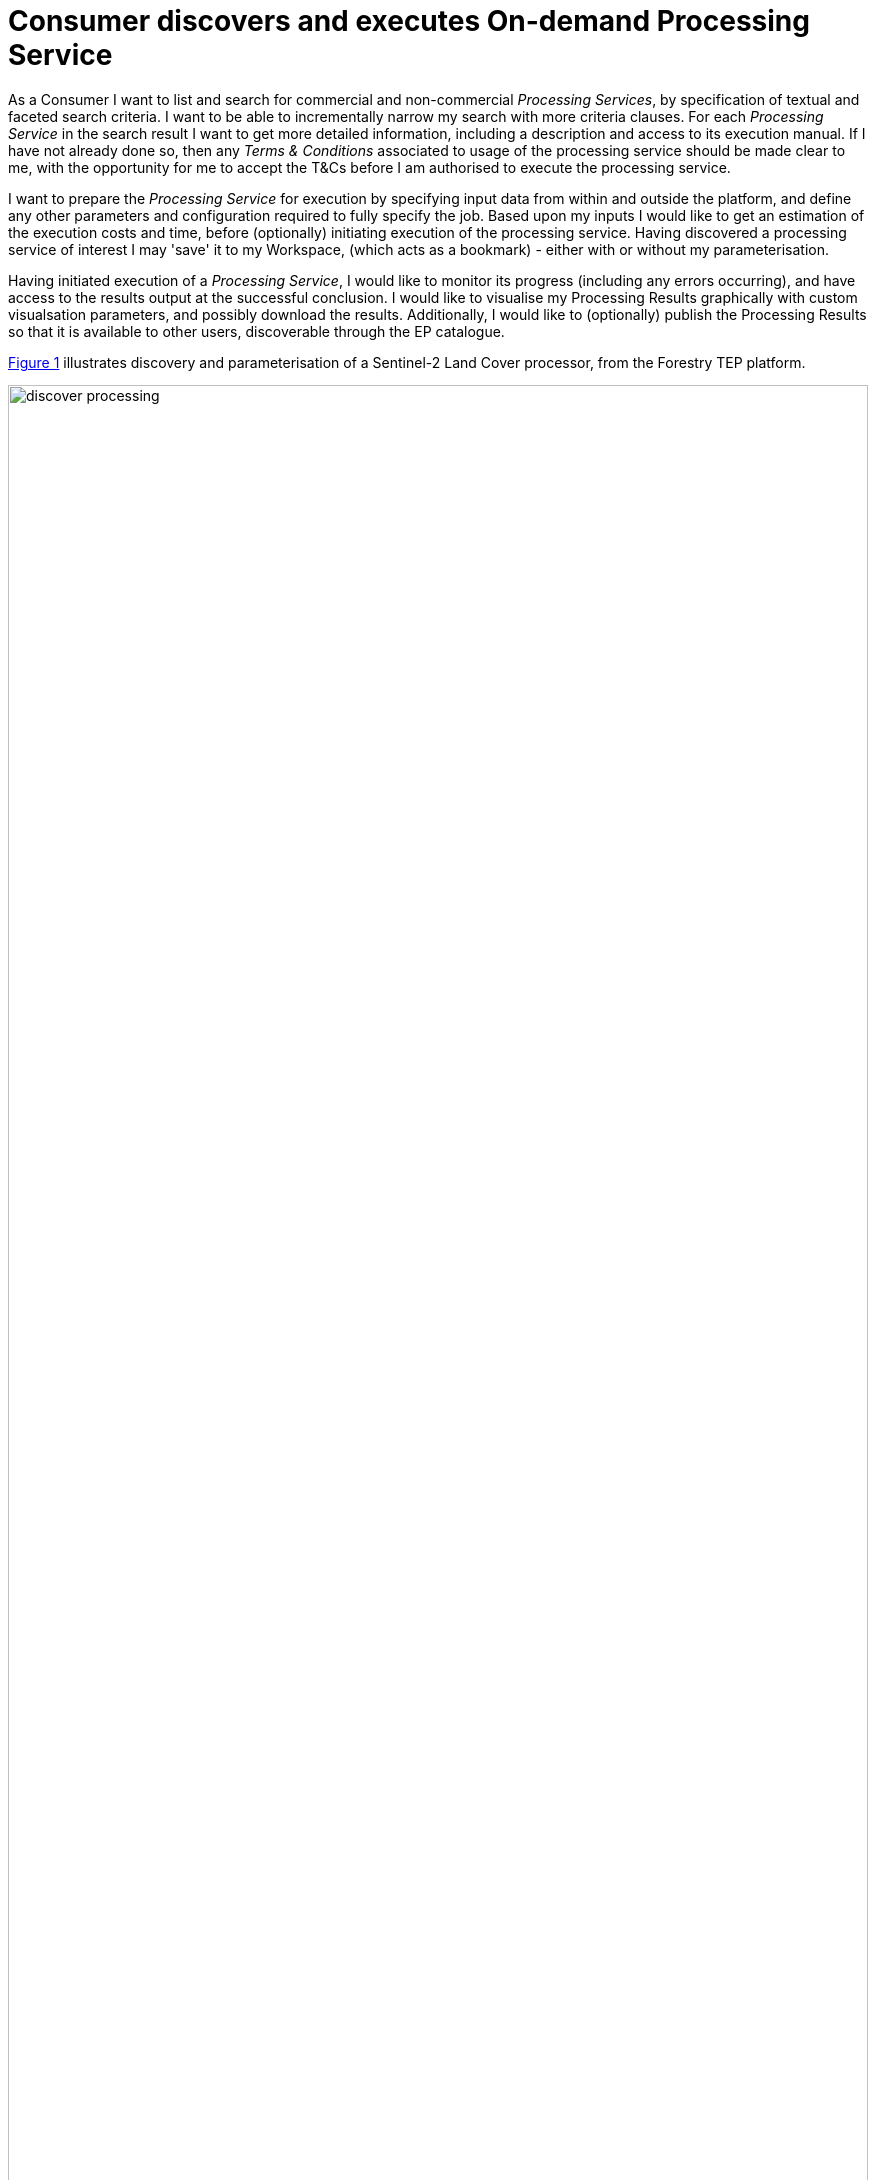
= Consumer discovers and executes On-demand Processing Service

As a Consumer I want to list and search for commercial and non-commercial _Processing Services_, by specification of textual and faceted search criteria. I want to be able to incrementally narrow my search with more criteria clauses. For each _Processing Service_ in the search result I want to get more detailed information, including a description and access to its execution manual. If I have not already done so, then any _Terms & Conditions_ associated to usage of the processing service should be made clear to me, with the opportunity for me to accept the T&Cs before I am authorised to execute the processing service.

I want to prepare the _Processing Service_ for execution by specifying input data from within and outside the platform, and define any other parameters and configuration required to fully specify the job. Based upon my inputs I would like to get an estimation of the execution costs and time, before (optionally) initiating execution of the processing service. Having discovered a processing service of interest I may 'save' it to my Workspace, (which acts as a bookmark) - either with or without my parameterisation.

Having initiated execution of a _Processing Service_, I would like to monitor its progress (including any errors occurring), and have access to the results output at the successful conclusion. I would like to visualise my Processing Results graphically with custom visualsation parameters, and possibly download the results. Additionally, I would like to (optionally) publish the Processing Results so that it is available to other users, discoverable through the EP catalogue.

<<img_processingDiscovery>> illustrates discovery and parameterisation of a Sentinel-2 Land Cover processor, from the Forestry TEP platform.

[#img_processingDiscovery,reftext='{figure-caption} {counter:figure-num}']
.Processing Discovery - Sentinel-2 Land Cover processor (https://f-tep.com/app/)
image::discover-processing.png[width=100%,align="center"]

<<img_processingResults>> illustrates the visualisation of processing results, from the Forestry TEP platform.

[#img_processingResults,reftext='{figure-caption} {counter:figure-num}']
.Processing Results (https://f-tep.com/app/)
image::processing-results.png[width=100%,align="center"]

'''

. Consumer logs in on the EP
. *Discover and Select Processing Service...*
. Consumer begins searching for _Processing Services_ on the EP. The starting point is the full unfiltered set of _Processing Services_ that contains commercial/non-commercial services
. Optionally, the resultset is automatically filtered to include only those services that the Consumer has right to visualise. _It may be the case that the EP chooses to make these 'unavailable services' visible to the Consumer to publicise their existence_
. Consumer filters the resultset by any combination of textual search terms and selection of service facets
. Consumer incrementally adjusts their search criteria to refine the filtered resultset
. Consumer selects a _Processing Service_ of interest; the EP checks they are authorised to access the product
. Consumer views the manual for the selected service in order to understand its required input data/parameters and the nature of its algorithm
. Consumer views T&Cs for the service and accepts terms if not already done so
. Optionally, the Consumer 'saves' (a reference to) the product to their workspace
. *Discover and Select Input Data...*
. Consumer searches the EP catalogue for input data of interest, by specification of spatial/temporal (and other) characteristics
. Platforms aids the Consumer in selecting input data that is compatible with the chosen processing service
. Consumer selects the input data from their search results and/or from their workspace data
. The EP checks they are authorised to access the product
. Consumer views detailed metadata for the selected product
. Consumer views T&Cs for the service and accepts terms of not already done so
. *Initiate Processing...*
. Consumer specifies the input parameters of the _Processing Service_
. Consumer requests processing execution
. The EP checks that the Consumer has the authorisation to launch the _Processing Service_ and access the specified data
. The EP estimates the cost and duration of the processing and checks the Consumer has enough resources to execute the processing
. Consumer is presented with the cost/duration estimation and confirms the processing
. Consumer monitors the status of the processing (%completion, execution logs)
. When the processing completes successfully the _Processing Results_ are made available to the user in their _Workspace_
. The Consumer's billing account is updated comensurate with the 'cost' of the processing
. *Exploit Results...*
. Optionally, the Consumer downloads the results
. Optionally, the Consumer visualises the processing logs (e.g. for error inspection)
. Optionally, the Consumer visualises the results and is able to manipulate and parameterise the view - with the possibility to download the result of their visualisation
. Optionally, the Consumer publishes their results in the catalogue - specifying all necessary metadata to support discovery

[big]#*Notes*#

[[note-data-proc-selection-order, Data/Processor Selection Order]]
.Data/Processor Selection Order
NOTE: The use case considers the user interaction in which the processor is selected first, followed by selection of compatible data. We might also consider the alternative in which the input data is selected first, and the Platform facilitates the selection of compatible processors. Ideally the platform should support both approaches.

[[note-resource-quotas, Resource Quotas]]
.Resource Quotas
NOTE: The use case does not explore how the user obtains/maintains a resource quota in the platform in order to 'pay' for their usage

[[note-proc-license-key, Processor License Key]]
.Processor License Key
NOTE: The use case does not consider the possibility of processing services for which the user requires a license key. This would have to be considered as an extension of this case.

'''
